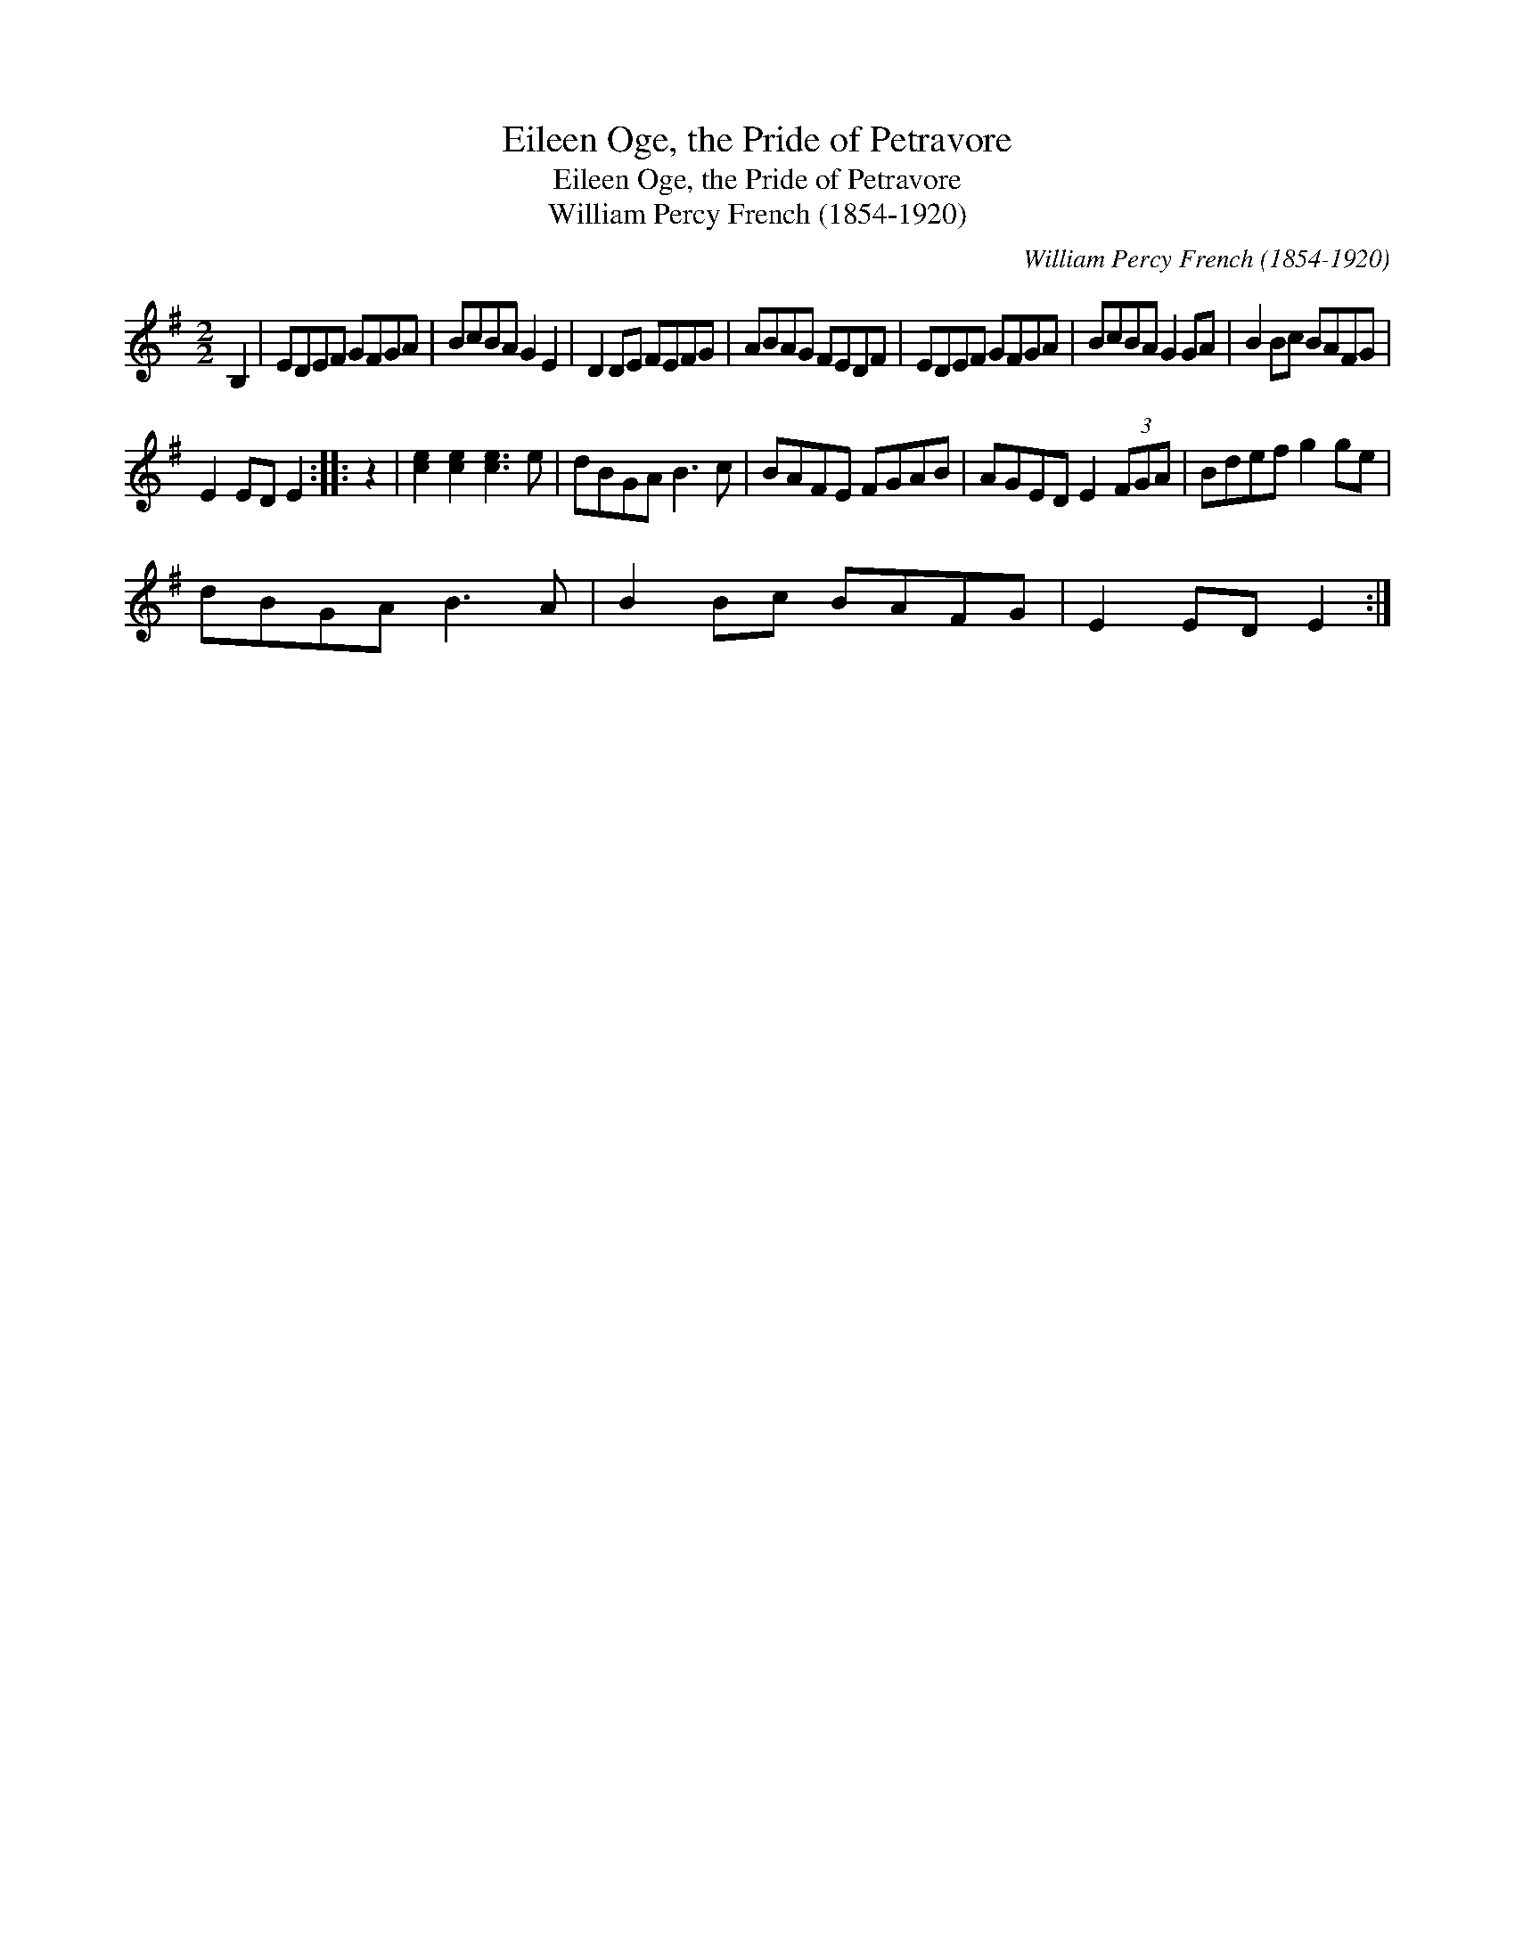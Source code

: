 X:1
T:Eileen Oge, the Pride of Petravore
T:Eileen Oge, the Pride of Petravore
T:William Percy French (1854-1920)
C:William Percy French (1854-1920)
L:1/8
M:2/2
K:Emin
V:1 treble 
V:1
 B,2 | EDEF GFGA | BcBA G2 E2 | D2 DE FEFG | ABAG FEDF | EDEF GFGA | BcBA G2 GA | B2 Bc BAFG | %8
 E2 ED E2 :: z2 | [ce]2 [ce]2 [ce]3 e | dBGA B3 c | BAFE FGAB | AGED E2 (3FGA | Bdef g2 ge | %15
 dBGA B3 A | B2 Bc BAFG | E2 ED E2 :| %18

